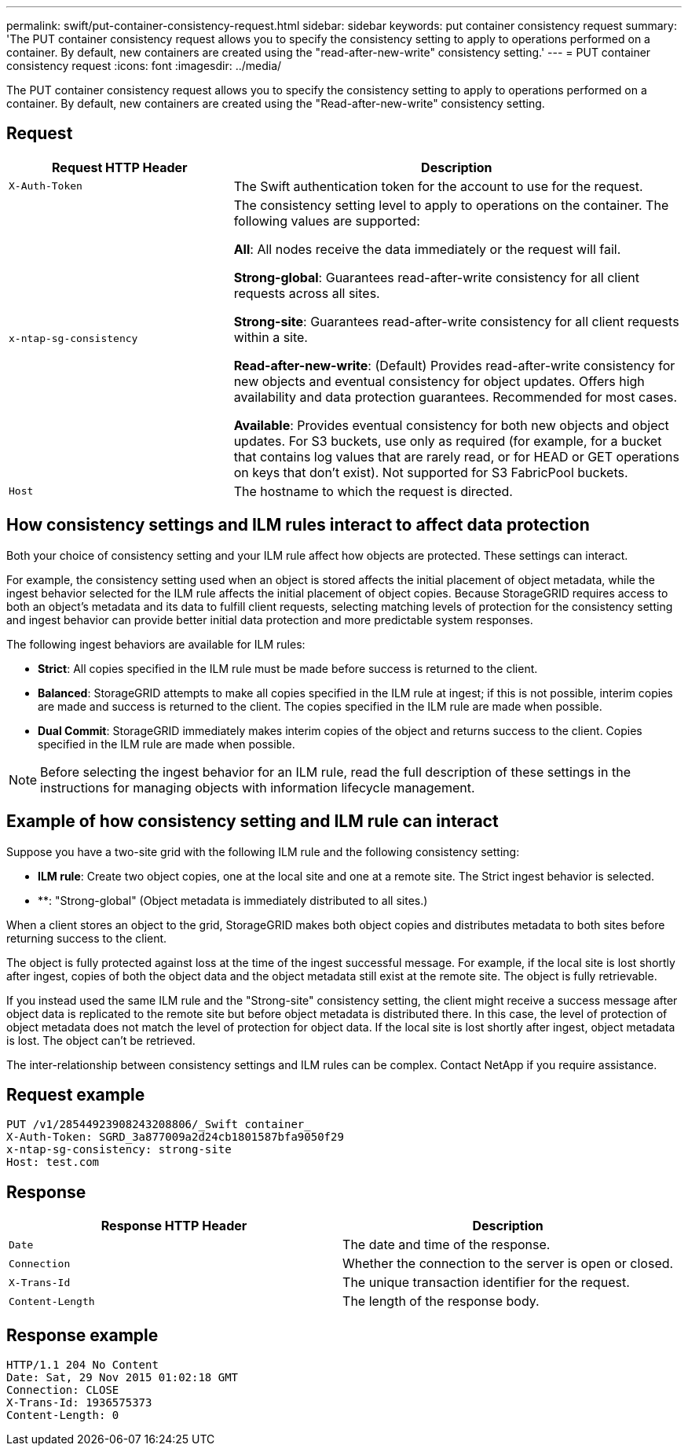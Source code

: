 ---
permalink: swift/put-container-consistency-request.html
sidebar: sidebar
keywords: put container consistency request
summary: 'The PUT container consistency request allows you to specify the consistency setting to apply to operations performed on a container. By default, new containers are created using the "read-after-new-write" consistency setting.'
---
= PUT container consistency request
:icons: font
:imagesdir: ../media/

[.lead]
The PUT container consistency request allows you to specify the consistency setting to apply to operations performed on a container. By default, new containers are created using the "Read-after-new-write" consistency setting.

== Request

[cols="2a,4a" options="header"]
|===
| Request HTTP Header| Description

m| X-Auth-Token
| The Swift authentication token for the account to use for the request.

m| x-ntap-sg-consistency
| The consistency setting level to apply to operations on the container. The following values are supported:

*All*: All nodes receive the data immediately or the request will fail.

*Strong-global*: Guarantees read-after-write consistency for all client requests across all sites.

*Strong-site*: Guarantees read-after-write consistency for all client requests within a site.

*Read-after-new-write*: (Default) Provides read-after-write consistency for new objects and eventual consistency for object updates. Offers high availability and data protection guarantees. Recommended for most cases.

*Available*: Provides eventual consistency for both new objects and object updates. For S3 buckets, use only as required (for example, for a bucket that contains log values that are rarely read, or for HEAD or GET operations on keys that don't exist). Not supported for S3 FabricPool buckets.

m| Host
| The hostname to which the request is directed.
|===

== How consistency settings and ILM rules interact to affect data protection

Both your choice of consistency setting and your ILM rule affect how objects are protected. These settings can interact.

For example, the consistency setting used when an object is stored affects the initial placement of object metadata, while the ingest behavior selected for the ILM rule affects the initial placement of object copies. Because StorageGRID requires access to both an object's metadata and its data to fulfill client requests, selecting matching levels of protection for the consistency setting and ingest behavior can provide better initial data protection and more predictable system responses.

The following ingest behaviors are available for ILM rules:

* *Strict*: All copies specified in the ILM rule must be made before success is returned to the client.
* *Balanced*: StorageGRID attempts to make all copies specified in the ILM rule at ingest; if this is not possible, interim copies are made and success is returned to the client. The copies specified in the ILM rule are made when possible.
* *Dual Commit*: StorageGRID immediately makes interim copies of the object and returns success to the client. Copies specified in the ILM rule are made when possible.

NOTE: Before selecting the ingest behavior for an ILM rule, read the full description of these settings in the instructions for managing objects with information lifecycle management.

== Example of how consistency setting and ILM rule can interact

Suppose you have a two-site grid with the following ILM rule and the following consistency setting:

* *ILM rule*: Create two object copies, one at the local site and one at a remote site. The Strict ingest behavior is selected.
* **: "Strong-global" (Object metadata is immediately distributed to all sites.)

When a client stores an object to the grid, StorageGRID makes both object copies and distributes metadata to both sites before returning success to the client.

The object is fully protected against loss at the time of the ingest successful message. For example, if the local site is lost shortly after ingest, copies of both the object data and the object metadata still exist at the remote site. The object is fully retrievable.

If you instead used the same ILM rule and the "Strong-site" consistency setting, the client might receive a success message after object data is replicated to the remote site but before object metadata is distributed there. In this case, the level of protection of object metadata does not match the level of protection for object data. If the local site is lost shortly after ingest, object metadata is lost. The object can't be retrieved.

The inter-relationship between consistency settings and ILM rules can be complex. Contact NetApp if you require assistance.

== Request example

----
PUT /v1/28544923908243208806/_Swift container_
X-Auth-Token: SGRD_3a877009a2d24cb1801587bfa9050f29
x-ntap-sg-consistency: strong-site
Host: test.com
----

== Response

[options="header"]
|===
| Response HTTP Header| Description
a|
`Date`
a|
The date and time of the response.
a|
`Connection`
a|
Whether the connection to the server is open or closed.
a|
`X-Trans-Id`
a|
The unique transaction identifier for the request.
a|
`Content-Length`
a|
The length of the response body.
|===

== Response example

----
HTTP/1.1 204 No Content
Date: Sat, 29 Nov 2015 01:02:18 GMT
Connection: CLOSE
X-Trans-Id: 1936575373
Content-Length: 0
----

